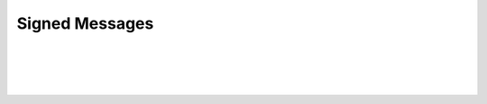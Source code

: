 
.. _signed-messages:

Signed Messages
===================

|
   
.. image:: account-signed1.png
		:alt: SignedMessages
		:width: 550px
		:align: center

|


.. image:: account-signed2.png
		:alt: Signed Messages
		:width: 550px
		:align: center


|

|

